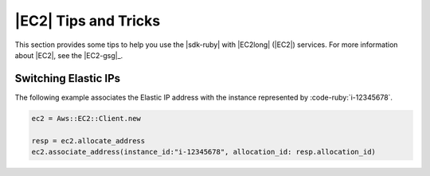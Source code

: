.. Copyright 2010-2017 Amazon.com, Inc. or its affiliates. All Rights Reserved.

   This work is licensed under a Creative Commons Attribution-NonCommercial-ShareAlike 4.0
   International License (the "License"). You may not use this file except in compliance with the
   License. A copy of the License is located at http://creativecommons.org/licenses/by-nc-sa/4.0/.

   This file is distributed on an "AS IS" BASIS, WITHOUT WARRANTIES OR CONDITIONS OF ANY KIND,
   either express or implied. See the License for the specific language governing permissions and
   limitations under the License.

.. _aws-ruby-sdk-ec2-tips:

#####################
|EC2| Tips and Tricks
#####################

.. meta::
    :description:
        Learn tips and tricks for using Amazon EC2 with the AWS SDK for Ruby.
    :keywords: AWS SDK for Ruby, Amazon EC2

This section provides some tips to help you use the |sdk-ruby| with |EC2long| (|EC2|) services. For
more information about |EC2|, see the |EC2-gsg|_.

.. _aws-ruby-sdk-ec2-tip-switch-elastic-ips:

Switching Elastic IPs
=====================

The following example associates the Elastic IP address with the instance represented by
:code-ruby:`i-12345678`.

.. code-block:: ruby

    ec2 = Aws::EC2::Client.new

    resp = ec2.allocate_address
    ec2.associate_address(instance_id:"i-12345678", allocation_id: resp.allocation_id)
